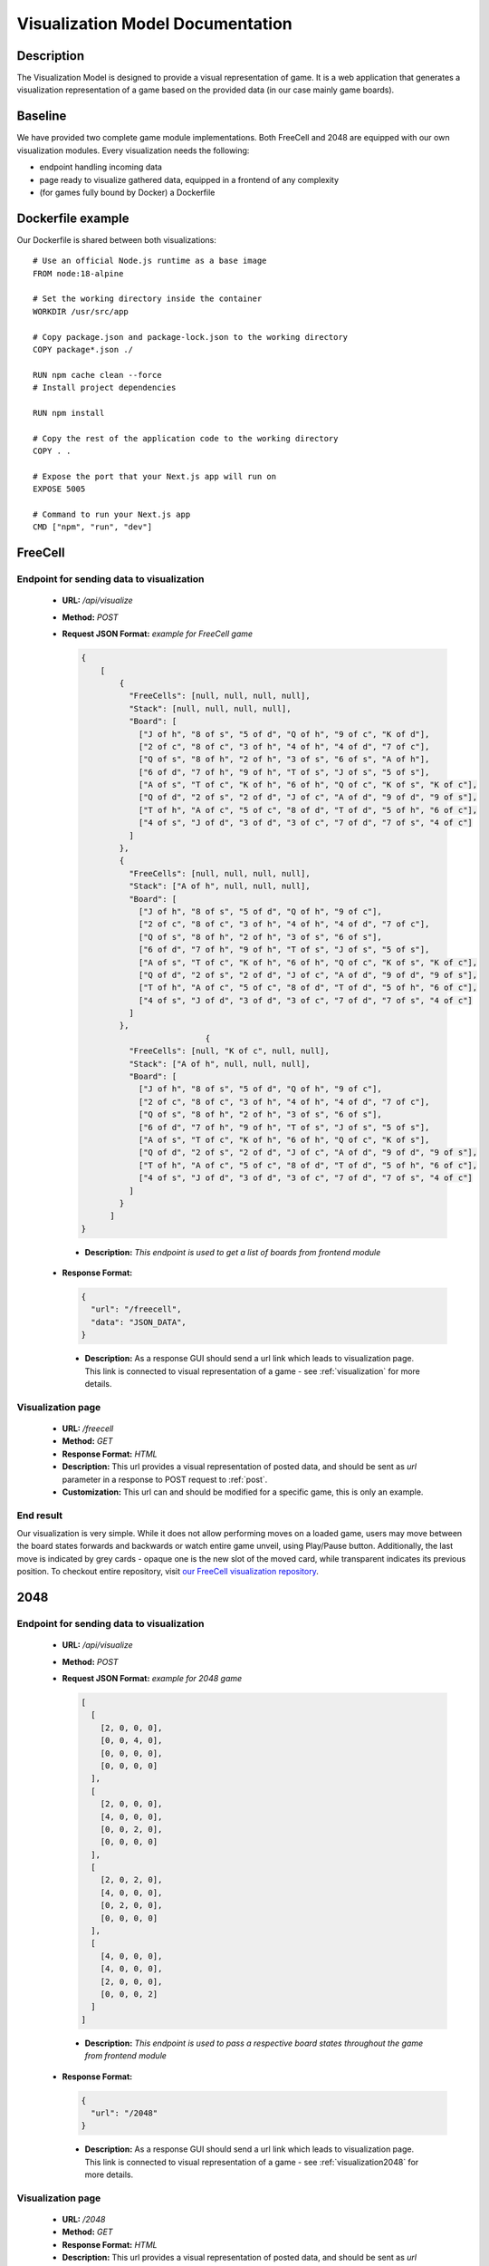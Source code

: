 .. _vmd:

Visualization Model Documentation
==================================
---------------------
Description
---------------------

The Visualization Model is designed to provide a visual representation of game. It is a web application that
generates a visualization representation of a game based on the provided data (in our case mainly game boards).

--------------------
Baseline
--------------------
We have provided two complete game module implementations. Both FreeCell and 2048 are equipped with our own visualization modules.
Every visualization needs the following:

* endpoint handling incoming data
* page ready to visualize gathered data, equipped in a frontend of any complexity
* (for games fully bound by Docker) a Dockerfile

--------------------
Dockerfile example
--------------------
Our Dockerfile is shared between both visualizations::

  # Use an official Node.js runtime as a base image
  FROM node:18-alpine

  # Set the working directory inside the container
  WORKDIR /usr/src/app

  # Copy package.json and package-lock.json to the working directory
  COPY package*.json ./

  RUN npm cache clean --force
  # Install project dependencies

  RUN npm install

  # Copy the rest of the application code to the working directory
  COPY . .

  # Expose the port that your Next.js app will run on
  EXPOSE 5005

  # Command to run your Next.js app
  CMD ["npm", "run", "dev"]

-------------------
FreeCell
-------------------
.. _post:

""""""""""""""""""""""""""""""""""""""""""""""""""""""""""""""""""""""
Endpoint for sending data to visualization
""""""""""""""""""""""""""""""""""""""""""""""""""""""""""""""""""""""

   - **URL:** `/api/visualize`
   - **Method:** `POST`
   - **Request JSON Format:** `example for FreeCell game`

     .. code-block:: json

        {
            [
                {
                  "FreeCells": [null, null, null, null],
                  "Stack": [null, null, null, null],
                  "Board": [
                    ["J of h", "8 of s", "5 of d", "Q of h", "9 of c", "K of d"],
                    ["2 of c", "8 of c", "3 of h", "4 of h", "4 of d", "7 of c"],
                    ["Q of s", "8 of h", "2 of h", "3 of s", "6 of s", "A of h"],
                    ["6 of d", "7 of h", "9 of h", "T of s", "J of s", "5 of s"],
                    ["A of s", "T of c", "K of h", "6 of h", "Q of c", "K of s", "K of c"],
                    ["Q of d", "2 of s", "2 of d", "J of c", "A of d", "9 of d", "9 of s"],
                    ["T of h", "A of c", "5 of c", "8 of d", "T of d", "5 of h", "6 of c"],
                    ["4 of s", "J of d", "3 of d", "3 of c", "7 of d", "7 of s", "4 of c"]
                  ]
                },
                {
                  "FreeCells": [null, null, null, null],
                  "Stack": ["A of h", null, null, null],
                  "Board": [
                    ["J of h", "8 of s", "5 of d", "Q of h", "9 of c"],
                    ["2 of c", "8 of c", "3 of h", "4 of h", "4 of d", "7 of c"],
                    ["Q of s", "8 of h", "2 of h", "3 of s", "6 of s"],
                    ["6 of d", "7 of h", "9 of h", "T of s", "J of s", "5 of s"],
                    ["A of s", "T of c", "K of h", "6 of h", "Q of c", "K of s", "K of c"],
                    ["Q of d", "2 of s", "2 of d", "J of c", "A of d", "9 of d", "9 of s"],
                    ["T of h", "A of c", "5 of c", "8 of d", "T of d", "5 of h", "6 of c"],
                    ["4 of s", "J of d", "3 of d", "3 of c", "7 of d", "7 of s", "4 of c"]
                  ]
                },
                                  {
                  "FreeCells": [null, "K of c", null, null],
                  "Stack": ["A of h", null, null, null],
                  "Board": [
                    ["J of h", "8 of s", "5 of d", "Q of h", "9 of c"],
                    ["2 of c", "8 of c", "3 of h", "4 of h", "4 of d", "7 of c"],
                    ["Q of s", "8 of h", "2 of h", "3 of s", "6 of s"],
                    ["6 of d", "7 of h", "9 of h", "T of s", "J of s", "5 of s"],
                    ["A of s", "T of c", "K of h", "6 of h", "Q of c", "K of s"],
                    ["Q of d", "2 of s", "2 of d", "J of c", "A of d", "9 of d", "9 of s"],
                    ["T of h", "A of c", "5 of c", "8 of d", "T of d", "5 of h", "6 of c"],
                    ["4 of s", "J of d", "3 of d", "3 of c", "7 of d", "7 of s", "4 of c"]
                  ]
                }
              ]
        }

    - **Description:** `This endpoint is used to get a list of boards from frontend module`

   - **Response Format:**

     .. code-block:: json

        {
          "url": "/freecell",
          "data": "JSON_DATA",
        }

    - **Description:** As a response GUI should send a url link which leads to visualization page. This link is connected to visual representation of a game - see :ref:`visualization` for more details.

.. _visualization:

""""""""""""""""""""""""""""""""""""""""""""""""""""""""
Visualization page
""""""""""""""""""""""""""""""""""""""""""""""""""""""""
   - **URL:** `/freecell`
   - **Method:** `GET`
   - **Response Format:** `HTML`
   - **Description:** This url provides a visual representation of posted data, and should be sent as `url` parameter in a response to POST request to :ref:`post`.
   - **Customization:** This url can and should be modified for a specific game, this is only an example.

""""""""""""""""""""""""""""""""""""""""""""""""""""""""
End result
""""""""""""""""""""""""""""""""""""""""""""""""""""""""
Our visualization is very simple. While it does not allow performing moves on a loaded game, users may move between the board states forwards and backwards or watch entire game unveil, using Play/Pause button.
Additionally, the last move is indicated by grey cards - opaque one is the new slot of the moved card, while transparent indicates its previous position.
To checkout entire repository, visit `our FreeCell visualization repository <https://github.com/ZPI-2023-IST/FreeCell-GUI>`_.

.. image:: ../assets/images/freecell_vis.png

-------------------
2048
-------------------
.. _post2048:

""""""""""""""""""""""""""""""""""""""""""""""""""""""""""""""""""""""
Endpoint for sending data to visualization
""""""""""""""""""""""""""""""""""""""""""""""""""""""""""""""""""""""

   - **URL:** `/api/visualize`
   - **Method:** `POST`
   - **Request JSON Format:** `example for 2048 game`

     .. code-block:: json

        [
          [
            [2, 0, 0, 0],
            [0, 0, 4, 0],
            [0, 0, 0, 0],
            [0, 0, 0, 0]
          ],
          [
            [2, 0, 0, 0],
            [4, 0, 0, 0],
            [0, 0, 2, 0],
            [0, 0, 0, 0]
          ],
          [
            [2, 0, 2, 0],
            [4, 0, 0, 0],
            [0, 2, 0, 0],
            [0, 0, 0, 0]
          ],
          [
            [4, 0, 0, 0],
            [4, 0, 0, 0],
            [2, 0, 0, 0],
            [0, 0, 0, 2]
          ]
        ]

    - **Description:** `This endpoint is used to pass a respective board states throughout the game from frontend module`

   - **Response Format:**

     .. code-block:: json

        {
          "url": "/2048"
        }

    - **Description:** As a response GUI should send a url link which leads to visualization page. This link is connected to visual representation of a game - see :ref:`visualization2048` for more details.

.. _visualization2048:

""""""""""""""""""""""""""""""""""""""""""""""""""""""""
Visualization page
""""""""""""""""""""""""""""""""""""""""""""""""""""""""
   - **URL:** `/2048`
   - **Method:** `GET`
   - **Response Format:** `HTML`
   - **Description:** This url provides a visual representation of posted data, and should be sent as `url` parameter in a response to POST request to :ref:`post2048`.
   - **Customization:** This url can and should be modified for a specific game, this is only an example.

""""""""""""""""""""""""""""""""""""""""""""""""""""""""
End result
""""""""""""""""""""""""""""""""""""""""""""""""""""""""
Our visualization is very simple. While it does not allow performing moves on a loaded game, users may move between the board states forwards and backwards, skip to the end, revert to the start or watch entire game unveil, using Play/Pause button.
To checkout entire repository, visit `our 2048 visualization repository <https://github.com/ZPI-2023-IST/2048-Vis>`_.

.. image:: ../assets/images/2048_vis.png